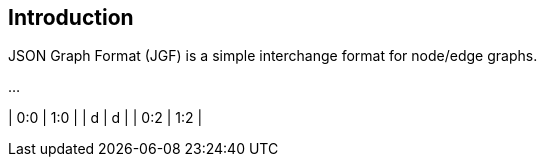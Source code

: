 == Introduction

JSON Graph Format (JGF) is a simple interchange format for node/edge graphs.

...

| 0:0 | 1:0 |
| d   | d   |
| 0:2 | 1:2 |

